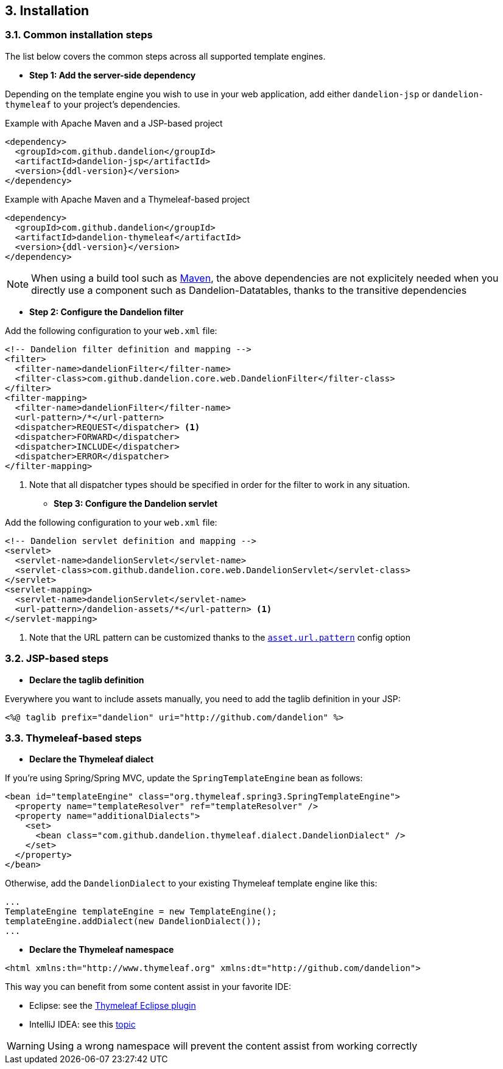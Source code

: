 == 3. Installation

=== 3.1. Common installation steps

The list below covers the common steps across all supported template engines.

* *Step 1: Add the server-side dependency*

Depending on the template engine you wish to use in your web application, add either `dandelion-jsp` or `dandelion-thymeleaf` to your project's dependencies.

.Example with Apache Maven and a JSP-based project
[source,xml,subs="+attributes"]
----
<dependency>
  <groupId>com.github.dandelion</groupId>
  <artifactId>dandelion-jsp</artifactId>
  <version>{ddl-version}</version>
</dependency>
----

.Example with Apache Maven and a Thymeleaf-based project
[source,xml,subs="+attributes"]
----
<dependency>
  <groupId>com.github.dandelion</groupId>
  <artifactId>dandelion-thymeleaf</artifactId>
  <version>{ddl-version}</version>
</dependency>
----

NOTE: When using a build tool such as http://maven.apache.org/[Maven], the above dependencies are not explicitely needed when you directly use a component such as Dandelion-Datatables, thanks to the transitive dependencies

* *Step 2: Configure the Dandelion filter*

Add the following configuration to your `web.xml` file:

[source,xml]
----
<!-- Dandelion filter definition and mapping -->
<filter>
  <filter-name>dandelionFilter</filter-name>
  <filter-class>com.github.dandelion.core.web.DandelionFilter</filter-class>
</filter>
<filter-mapping>
  <filter-name>dandelionFilter</filter-name>
  <url-pattern>/*</url-pattern>
  <dispatcher>REQUEST</dispatcher> <1>
  <dispatcher>FORWARD</dispatcher>
  <dispatcher>INCLUDE</dispatcher>
  <dispatcher>ERROR</dispatcher>
</filter-mapping>
----
<1> Note that all dispatcher types should be specified in order for the filter to work in any situation.

* *Step 3: Configure the Dandelion servlet*

Add the following configuration to your `web.xml` file:

[source,xml]
----
<!-- Dandelion servlet definition and mapping -->
<servlet>
  <servlet-name>dandelionServlet</servlet-name>
  <servlet-class>com.github.dandelion.core.web.DandelionServlet</servlet-class>
</servlet>
<servlet-mapping>
  <servlet-name>dandelionServlet</servlet-name>
  <url-pattern>/dandelion-assets/*</url-pattern> <1>
</servlet-mapping>
----
<1> Note that the URL pattern can be customized thanks to the <<opt-asset.url.pattern, `asset.url.pattern`>> config option

=== 3.2. JSP-based steps

* *Declare the taglib definition*

Everywhere you want to include assets manually, you need to add the taglib definition in your JSP:

 <%@ taglib prefix="dandelion" uri="http://github.com/dandelion" %>

=== 3.3. Thymeleaf-based steps

* *Declare the Thymeleaf dialect*

If you're using Spring/Spring MVC, update the `SpringTemplateEngine` bean as follows:

[source, xml]
----
<bean id="templateEngine" class="org.thymeleaf.spring3.SpringTemplateEngine">
  <property name="templateResolver" ref="templateResolver" />
  <property name="additionalDialects">
    <set>
      <bean class="com.github.dandelion.thymeleaf.dialect.DandelionDialect" />
    </set>
  </property>
</bean>
----

Otherwise, add the `DandelionDialect` to your existing Thymeleaf template engine like this:

[source, java]
----
...
TemplateEngine templateEngine = new TemplateEngine();
templateEngine.addDialect(new DandelionDialect());
...
----

* *Declare the Thymeleaf namespace*

[source, xml]
----
<html xmlns:th="http://www.thymeleaf.org" xmlns:dt="http://github.com/dandelion">
----

This way you can benefit from some content assist in your favorite IDE:

* Eclipse: see the http://www.thymeleaf.org/ecosystem.html#thymeleaf-extras-eclipse-plugin[Thymeleaf Eclipse plugin]
* IntelliJ IDEA: see this http://forum.thymeleaf.org/IntelliJ-IDEA-14-includes-Thymeleaf-support-td4028544.html[topic]

WARNING: Using a wrong namespace will prevent the content assist from working correctly
